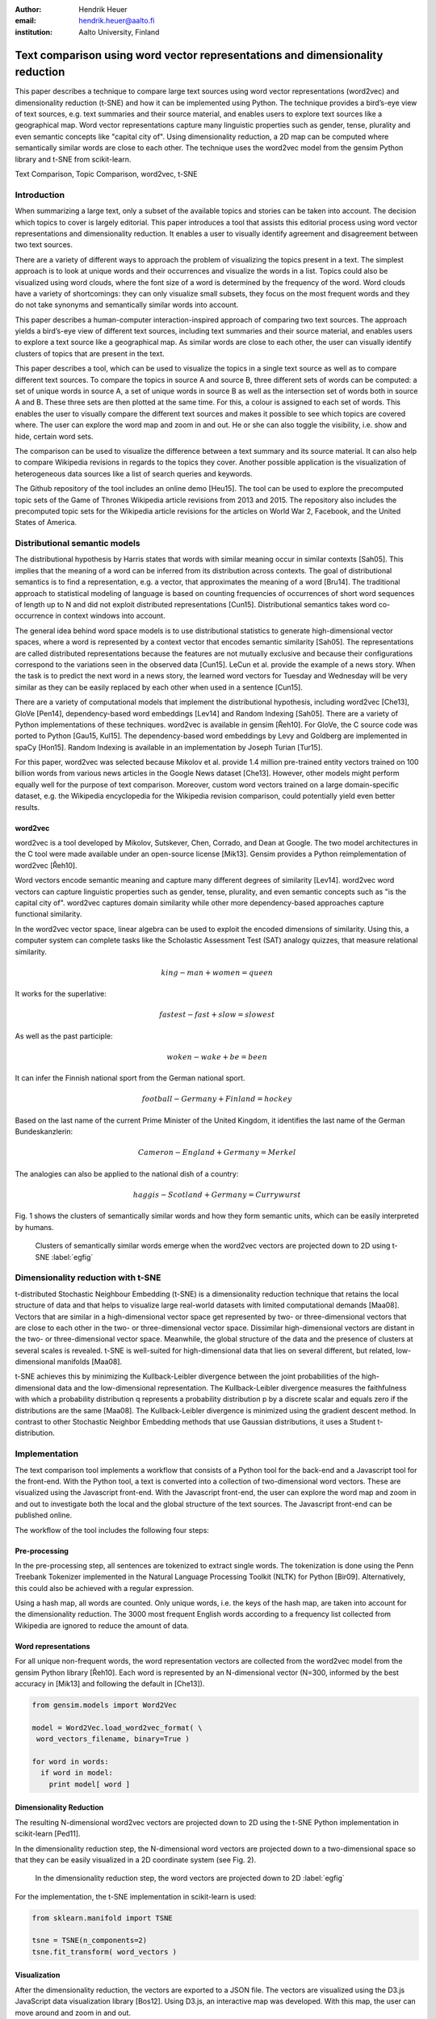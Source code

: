 :author: Hendrik Heuer
:email: hendrik.heuer@aalto.fi
:institution: Aalto University, Finland

------------------------------------------------------------------------------
Text comparison using word vector representations and dimensionality reduction
------------------------------------------------------------------------------

.. class:: abstract

   This paper describes a technique to compare large text sources using word vector representations (word2vec) and dimensionality reduction (t-SNE) and how it can be implemented using Python. The technique provides a bird’s-eye view of text sources, e.g. text summaries and their source material, and enables users to explore text sources like a geographical map. Word vector representations capture many linguistic properties such as gender, tense, plurality and even semantic concepts like "capital city of". Using dimensionality reduction, a 2D map can be computed where semantically similar words are close to each other. The technique uses the word2vec model from the gensim Python library and t-SNE from scikit-learn.

.. class:: keywords

   Text Comparison, Topic Comparison, word2vec, t-SNE

Introduction
------------

When summarizing a large text, only a subset of the available topics and stories can be taken into account. The decision which topics to cover is largely editorial. This paper introduces a tool that assists this editorial process using word vector representations and dimensionality reduction. It enables a user to visually identify agreement and disagreement between two text sources. 

There are a variety of different ways to approach the problem of visualizing the topics present in a text. The simplest approach is to look at unique words and their occurrences and visualize the words in a list. Topics could also be visualized using word clouds, where the font size of a word is determined by the frequency of the word. Word clouds have a variety of shortcomings: they can only visualize small subsets, they focus on the most frequent words and they do not take synonyms and semantically similar words into account.

This paper describes a human-computer interaction-inspired approach of comparing two text sources. The approach yields a bird’s-eye view of different text sources, including text summaries and their source material, and enables users to explore a text source like a geographical map.
As similar words are close to each other, the user can visually identify clusters of topics that are present in the text.

This paper describes a tool, which can be used to visualize the topics in a single text source as well as to compare different text sources. To compare the topics in source A and source B, three different sets of words can be computed: a set of unique words in source A, a set of unique words in source B as well as the intersection set of words both in source A and B. These three sets are then plotted at the same time. For this, a colour is assigned to each set of words. This enables the user to visually compare the different text sources and makes it possible to see which topics are covered where. The user can explore the word map and zoom in and out. He or she can also toggle the visibility, i.e. show and hide, certain word sets.

The comparison can be used to visualize the difference between a text summary and its source material. It can also help to compare Wikipedia revisions in regards to the topics they cover. Another possible application is the visualization of heterogeneous data sources like a list of search queries and keywords. 

The Github repository of the tool includes an online demo [Heu15]. The tool can be used to explore the precomputed topic sets of the Game of Thrones Wikipedia article revisions from 2013 and 2015. The repository also includes the precomputed topic sets for the Wikipedia article revisions for the articles on World War 2, Facebook, and the United States of America.

Distributional semantic models
------------------------------

The distributional hypothesis by Harris states that words with similar meaning occur in similar contexts [Sah05]. This implies that the meaning of a word can be inferred from its distribution across contexts. The goal of distributional semantics is to find a representation, e.g. a vector, that approximates the meaning of a word [Bru14]. The traditional approach to statistical modeling of language is based on counting frequencies of occurrences of short word sequences of length up to N and did not exploit distributed representations [Cun15].  Distributional semantics takes word co-occurrence in context windows into account.

The general idea behind word space models is to use distributional statistics to generate high-dimensional vector spaces, where a word is represented by a context vector that encodes semantic similarity [Sah05]. The representations are called distributed representations because the features are not mutually exclusive and because their configurations correspond to the variations seen in the observed data [Cun15]. LeCun et al. provide the example of a news story. When the task is to predict the next word in a news story, the learned word vectors for Tuesday and Wednesday will be very similar as they can be easily replaced by each other when used in a sentence [Cun15].

There are a variety of computational models that implement the distributional hypothesis, including word2vec [Che13], GloVe [Pen14], dependency-based word embeddings [Lev14] and Random Indexing [Sah05]. There are a variety of Python implementations of these techniques. word2vec is available in gensim [Řeh10]. For GloVe, the C source code was ported to Python [Gau15, Kul15]. The dependency-based word embeddings by Levy and Goldberg are implemented in spaCy [Hon15]. Random Indexing is available in an implementation by Joseph Turian [Tur15].

For this paper, word2vec was selected because Mikolov et al. provide 1.4 million pre-trained entity vectors trained on 100 billion words from various news articles in the Google News dataset [Che13]. However, other models might perform equally well for the purpose of text comparison. Moreover, custom word vectors trained on a large domain-specific dataset, e.g. the Wikipedia encyclopedia for the Wikipedia revision comparison, could potentially yield even better results. 

word2vec
~~~~~~~~

word2vec is a tool developed by Mikolov, Sutskever, Chen, Corrado, and Dean at Google. The two model architectures in the C tool were made available under an open-source license [Mik13]. Gensim provides a Python reimplementation of word2vec [Řeh10].

Word vectors encode semantic meaning and capture many different degrees of similarity [Lev14]. word2vec word vectors can capture linguistic properties such as gender, tense, plurality, and even semantic concepts such as "is the capital city of". word2vec captures domain similarity while other more dependency-based approaches capture functional similarity. 

In the word2vec vector space, linear algebra can be used to exploit the encoded dimensions of similarity. Using this, a computer system can complete tasks like the Scholastic Assessment Test (SAT) analogy quizzes, that measure relational similarity. 

.. math::

   king - man + women = queen

It works for the superlative:

.. math::

   fastest - fast + slow = slowest

As well as the past participle:

.. math::

   woken - wake + be = been

It can infer the Finnish national sport from the German national sport.

.. math::

   football - Germany + Finland = hockey

Based on the last name of the current Prime Minister of the United Kingdom, it identifies the last name of the German Bundeskanzlerin:

.. math::

   Cameron - England + Germany = Merkel

The analogies can also be applied to the national dish of a country:

.. math::

   haggis - Scotland + Germany = Currywurst

Fig. 1 shows the clusters of semantically similar words and how they form semantic units, which can be easily interpreted by humans.

.. figure:: word_clusters.png

   Clusters of semantically similar words emerge when the word2vec vectors are projected down to 2D using t-SNE :label:`egfig`

Dimensionality reduction with t-SNE
-----------------------------------

t-distributed Stochastic Neighbour Embedding (t-SNE) is a dimensionality reduction technique that retains the local structure of data and that helps to visualize large real-world datasets with limited computational demands [Maa08]. Vectors that are similar in a high-dimensional vector space get represented by two- or three-dimensional vectors that are close to each other in the two- or three-dimensional vector space. Dissimilar high-dimensional vectors are distant in the two- or three-dimensional vector space. Meanwhile, the global structure of the data and the presence of clusters at several scales is revealed. t-SNE is well-suited for high-dimensional data that lies on several different, but related, low-dimensional manifolds [Maa08].

t-SNE achieves this by minimizing the Kullback-Leibler divergence between the joint probabilities of the high-dimensional data and the low-dimensional representation. The Kullback-Leibler divergence measures the faithfulness with which a probability distribution q represents a probability distribution p by a discrete scalar and equals zero if the distributions are the same [Maa08]. The Kullback-Leibler divergence is minimized using the gradient descent method. In contrast to other Stochastic Neighbor Embedding methods that use Gaussian distributions, it uses a Student t-distribution.

Implementation
--------------

The text comparison tool implements a workflow that consists of a Python tool for the back-end and a Javascript tool for the front-end. With the Python tool, a text is converted into a collection of two-dimensional word vectors. These are visualized using the Javascript front-end. With the Javascript front-end, the user can explore the word map and zoom in and out to investigate both the local and the global structure of the text sources. The Javascript front-end can be published online.

The workflow of the tool includes the following four steps: 

Pre-processing
~~~~~~~~~~~~~~

In the pre-processing step, all sentences are tokenized to extract single words. The tokenization is done using the Penn Treebank Tokenizer implemented in the Natural Language Processing Toolkit (NLTK) for Python [Bir09]. Alternatively, this could also be achieved with a regular expression.

Using a hash map, all words are counted. Only unique words, i.e. the keys of the hash map, are taken into account for the dimensionality reduction. The 3000 most frequent English words according to a frequency list collected from Wikipedia are ignored to reduce the amount of data.

Word representations
~~~~~~~~~~~~~~~~~~~~

For all unique non-frequent words, the word representation vectors are collected from the word2vec model from the gensim Python library [Řeh10]. Each word is represented by an N-dimensional vector (N=300, informed by the best accuracy in [Mik13] and following the default in [Che13]). 

.. code-block:: python

   from gensim.models import Word2Vec

   model = Word2Vec.load_word2vec_format( \
    word_vectors_filename, binary=True )

   for word in words:
     if word in model:
       print model[ word ]


Dimensionality Reduction
~~~~~~~~~~~~~~~~~~~~~~~~

The resulting N-dimensional word2vec vectors are projected down to 2D using the t-SNE Python implementation in scikit-learn [Ped11].

In the dimensionality reduction step, the N-dimensional word vectors are projected down to a two-dimensional space so that they can be easily visualized in a 2D coordinate system (see Fig. 2).

.. figure:: tsne_dimensionality_reduction.png

   In the dimensionality reduction step, the word vectors are projected down to 2D :label:`egfig`

For the implementation, the t-SNE implementation in scikit-learn is used:

.. code-block:: python

   from sklearn.manifold import TSNE

   tsne = TSNE(n_components=2)
   tsne.fit_transform( word_vectors )

Visualization
~~~~~~~~~~~~~

After the dimensionality reduction, the vectors are exported to a JSON file. The vectors are visualized using the D3.js JavaScript data visualization library [Bos12]. Using D3.js, an interactive map was developed. With this map, the user can move around and zoom in and out.

Results
--------------

The flow described in the previous section is applied to different revisions of Wikipedia articles. For this, a convenience sample of the most popular articles in 2013 from the English Wikipedia was used.  For each article, the last revision from the 31st of December 2013 and the most recent revision on the 26th of May 2015 were collected. The assumption was that popular articles will attract sufficient changes to be interesting to compare. The list of the most popular Wikipedia articles includes Facebook, Game of Thrones, the United States, and World War 2.

The article on Game of Thrones was deemed especially illustrative for the task of comparing the topics in a text, as the storyline of the TV show developed between the two different snapshot dates as new characters were introduced. Other characters became less relevant and were removed from the article. The article on World War 2 was especially interesting as one of the motivations for the topic tool is to find subtle changes in data.

Fig. 3 shows how different the global cluster, i.e. the full group of words on the maximum zoom setting, of the Wikipedia articles on the United States, Game of Thrones and World War 2 are.

.. figure:: global_clusters.png

   Global clusters of the Wikipedia articles on the United States (left), Game of Thrones (middle), and World War 2 (right). :label:`egfig`

Fig. 4 shows four screenshots of the visualization of the Wikipedia articles on the United States including an overview and detail views that only show the intersection set of words, words only present in the 2013 revision of the article, and words only present in the 2015 revision of the article. 

When applied to Game of Thrones, it is e.g. easy to visually compare characters names, i.e. first names, that were removed since 2013 and that were added in 2015. Using the online demo available [Heu15], this technique can be applied to the Wikipedia articles on the United States and World War 2. The technique can also be applied to visualize the Google search history of an individual.

.. figure:: topic_comparison_usa.png

   Topic Comparison of the Wikipedia article on the United States. In the top left, all words in both texts are plotted. On the top right, only the intersection set of words is shown. In the bottom left, only the words present in the 2013 revision are displayed. In the bottom right, only the words present in the 2015 revision are shown. :label:`egfig`

Conclusion
----------

Word2vec word vector representations and t-SNE dimensionality reduction can be used to provide a bird’s-eye view of different text sources, including text summaries and their source material. This enables users to explore a text source like a geographical map. 

The paper gives an overview of an ongoing investigation of the usefulness of word vector representations and dimensionality reduction in the text and topic comparison context. The major flaw of this paper is that the introduced text visualization and text comparison approach is not validated empirically.

As many researchers publish their source code under open source licenses and as the Python community embraces and supports these publications, it was possible to integrate the findings from the literature review of my Master's thesis into a useable tool. Distributed representations are an active field of research. New findings on word, sentence or paragraph vectors can be easily integrated into the workflow of the tool.

Both the front-end and the back-end of the implementation were made available on GitHub under GNU General Public License 3 [Heu15]. The repository includes the necessary Python code to collect the word2vec representations using Gensim, to project them down to 2D using t-SNE and to output them as JSON. The repository also includes the front-end code to explore the JSON file as a geographical map.

References
----------

.. [Bir09] S. Bird, E. Klein, and E. Loper, Natural Language Processing with Python, 1st ed. O’Reilly Media, Inc., 2009.

.. [Bos12] M. Bostock, D3.js - Data-Driven Documents. 2012.

.. [Bru14] E. Bruni, N. K. Tran, and M. Baroni, “Multimodal Distributional Semantics,” J. Artif. Int. Res., vol. 49, no. 1, pp. 1–47, Jan. 2014.

.. [Che13] T. Mikolov, K. Chen, G. Corrado, and J. Dean, word2vec. 2013. Available: https://code.google.com/p/word2vec/. [Accessed 18-Aug-2015].

.. [Cun15] Y. LeCun, Y. Bengio, and G. Hinton, “Deep learning,” Nature, vol. 521, no. 7553, pp. 436–444, May 2015.

.. [Gau15] J. Gauthier, glove.py. GitHub, 2015. Available: https://github.com/hans/glove.py. [Accessed: 06-Aug-2015].

.. [Heu15] H. Heuer, Topic Comparison Tool. GitHub, 2015. Available: https://github.com/h10r/topic_comparison_tool. [Accessed: 06-Aug-2015].

.. [Hon15] M. Honnibal, spaCy. 2015. Available: https://honnibal.github.io/spaCy/. [Accessed: 06-Aug-2015].

.. [Kul15] M. Kula, glove-python. GitHub, 2015. Available: https://github.com/maciejkula/glove-python. [Accessed: 06-Aug-2015].

.. [Lev14] O. Levy and Y. Goldberg, “Dependency-Based Word Embeddings,” in Proceedings of the 52nd Annual Meeting of the Association for Computational Linguistics (Volume 2: Short Papers), Baltimore, Maryland, 2014, pp. 302–308.

.. [Maa08] L. Van der Maaten and G. Hinton, “Visualizing data using t-SNE,” Journal of Machine Learning Research, vol. 9, no. 2579–2605, p. 85, 2008.

.. [Mik13] T. Mikolov, K. Chen, G. Corrado, and J. Dean, “Efficient Estimation of Word Representations in Vector Space,” CoRR, vol. abs/1301.3781, 2013.

.. [Ped11] F. Pedregosa, G. Varoquaux, A. Gramfort, V. Michel, B. Thirion, O. Grisel, M. Blondel, P. Prettenhofer, R. Weiss, V. Dubourg, J. Vanderplas, A. Passos, D. Cournapeau, M. Brucher, and E. Duchesnay, “Scikit-learn: Machine Learning in Python,” Journal of Machine Learning Research, vol. 12, pp. 2825–2830, 2011.

.. [Pen14] J. Pennington, R. Socher, and C. D. Manning, “GloVe: Global Vectors for Word Representation,” in Proceedings of EMNLP, 2014.

.. [Sah05] M. Sahlgren, “An introduction to random indexing,” in Methods and applications of semantic indexing workshop at the 7th international conference on terminology and knowledge engineering, TKE, 2005, vol. 5.

.. [Tur15] J. Turian, Random Indexing Word Representations. Github, 2015. [Online]. Available: https://github.com/turian/random-indexing-wordrepresentations. [Accessed: 06-Aug-2015].

.. [Řeh10] R. Řehůřek and P. Sojka, “Software Framework for Topic Modelling with Large Corpora,” in Proceedings of the LREC 2010 Workshop on New Challenges for NLP Frameworks, Valletta, Malta, 2010, pp. 45–50.
